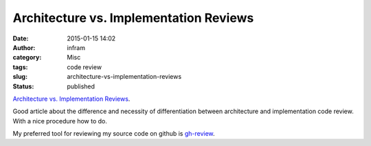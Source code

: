 Architecture vs. Implementation Reviews
#######################################
:date: 2015-01-15 14:02
:author: infram
:category: Misc
:tags: code review
:slug: architecture-vs-implementation-reviews
:status: published

`Architecture vs. Implementation
Reviews <http://www.arguingwithalgorithms.com/posts/14-12-02-architecture-reviews>`__.

Good article about the difference and necessity of differentiation
between architecture and implementation code review. With a nice
procedure how to do.

My preferred tool for reviewing my source code on github is
`gh-review <gh-review.herokuapp.com>`__.
